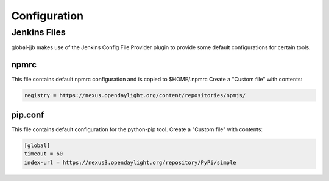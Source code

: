 .. _global-jjb-configuration:

#############
Configuration
#############

Jenkins Files
=============

global-jjb makes use of the Jenkins Config File Provider plugin to provide some
default configurations for certain tools.

npmrc
-----

This file contains default npmrc configuration and is copied to $HOME/.npmrc
Create a "Custom file" with contents:

.. code::

   registry = https://nexus.opendaylight.org/content/repositories/npmjs/

pip.conf
--------

This file contains default configuration for the python-pip tool.
Create a "Custom file" with contents:

.. code::

   [global]
   timeout = 60
   index-url = https://nexus3.opendaylight.org/repository/PyPi/simple
